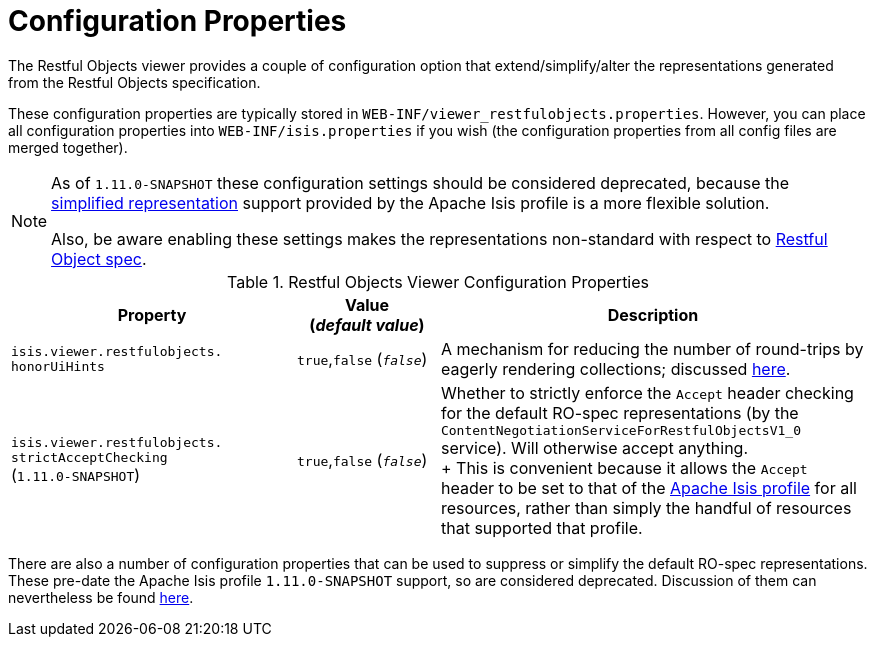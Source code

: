 [[_ugvro_configuration-properties]]
= Configuration Properties
:Notice: Licensed to the Apache Software Foundation (ASF) under one or more contributor license agreements. See the NOTICE file distributed with this work for additional information regarding copyright ownership. The ASF licenses this file to you under the Apache License, Version 2.0 (the "License"); you may not use this file except in compliance with the License. You may obtain a copy of the License at. http://www.apache.org/licenses/LICENSE-2.0 . Unless required by applicable law or agreed to in writing, software distributed under the License is distributed on an "AS IS" BASIS, WITHOUT WARRANTIES OR  CONDITIONS OF ANY KIND, either express or implied. See the License for the specific language governing permissions and limitations under the License.
:_basedir: ../
:_imagesdir: images/


The Restful Objects viewer provides a couple of configuration option that extend/simplify/alter the representations
generated from the Restful Objects specification.

These configuration properties are typically stored in `WEB-INF/viewer_restfulobjects.properties`.  However, you can
place all configuration properties into `WEB-INF/isis.properties` if you wish (the configuration properties from all
config files are merged together).

[NOTE]
====
As of `1.11.0-SNAPSHOT` these configuration settings should be considered deprecated, because the
xref:ugvro.adoc#_ugvro_simplified-representations[simplified representation] support provided by the Apache Isis profile is a more flexible solution.

Also, be aware enabling these settings makes the representations non-standard with respect to
http://restfulobjects.org[Restful Object spec].
====


.Restful Objects Viewer Configuration Properties
[cols="2a,1,3", options="header"]
|===
|Property
|Value +
(_default value_)
|Description

|`isis.viewer.restfulobjects.` +
`honorUiHints`
| `true`,`false` (`_false_`)
|A mechanism for reducing the number of round-trips by eagerly rendering collections; discussed xref:ugvro.adoc#_ugvro_ro-spec_extensions_minimizing-round-trips_honor-ui-hints[here].

|`isis.viewer.restfulobjects.` +
`strictAcceptChecking` +
(`1.11.0-SNAPSHOT`)
| `true`,`false` (`_false_`)
|Whether to strictly enforce the `Accept` header checking for the default RO-spec representations (by the
`ContentNegotiationServiceForRestfulObjectsV1_0` service). Will otherwise accept anything.  +
+
This is convenient because it allows the `Accept` header to be set to that of the
xref:ugvro.adoc#_ugvro_simplified-representations[Apache Isis profile] for all resources, rather than simply the
handful of resources that supported that profile.

|===


There are also a number of configuration properties that can be used to suppress or simplify the default RO-spec
representations.  These pre-date the Apache Isis profile `1.11.0-SNAPSHOT` support, so are considered deprecated.
Discussion of them can nevertheless be found xref:ugvro.adoc#_ugvro_simplified-representations_configuration-properties[here].